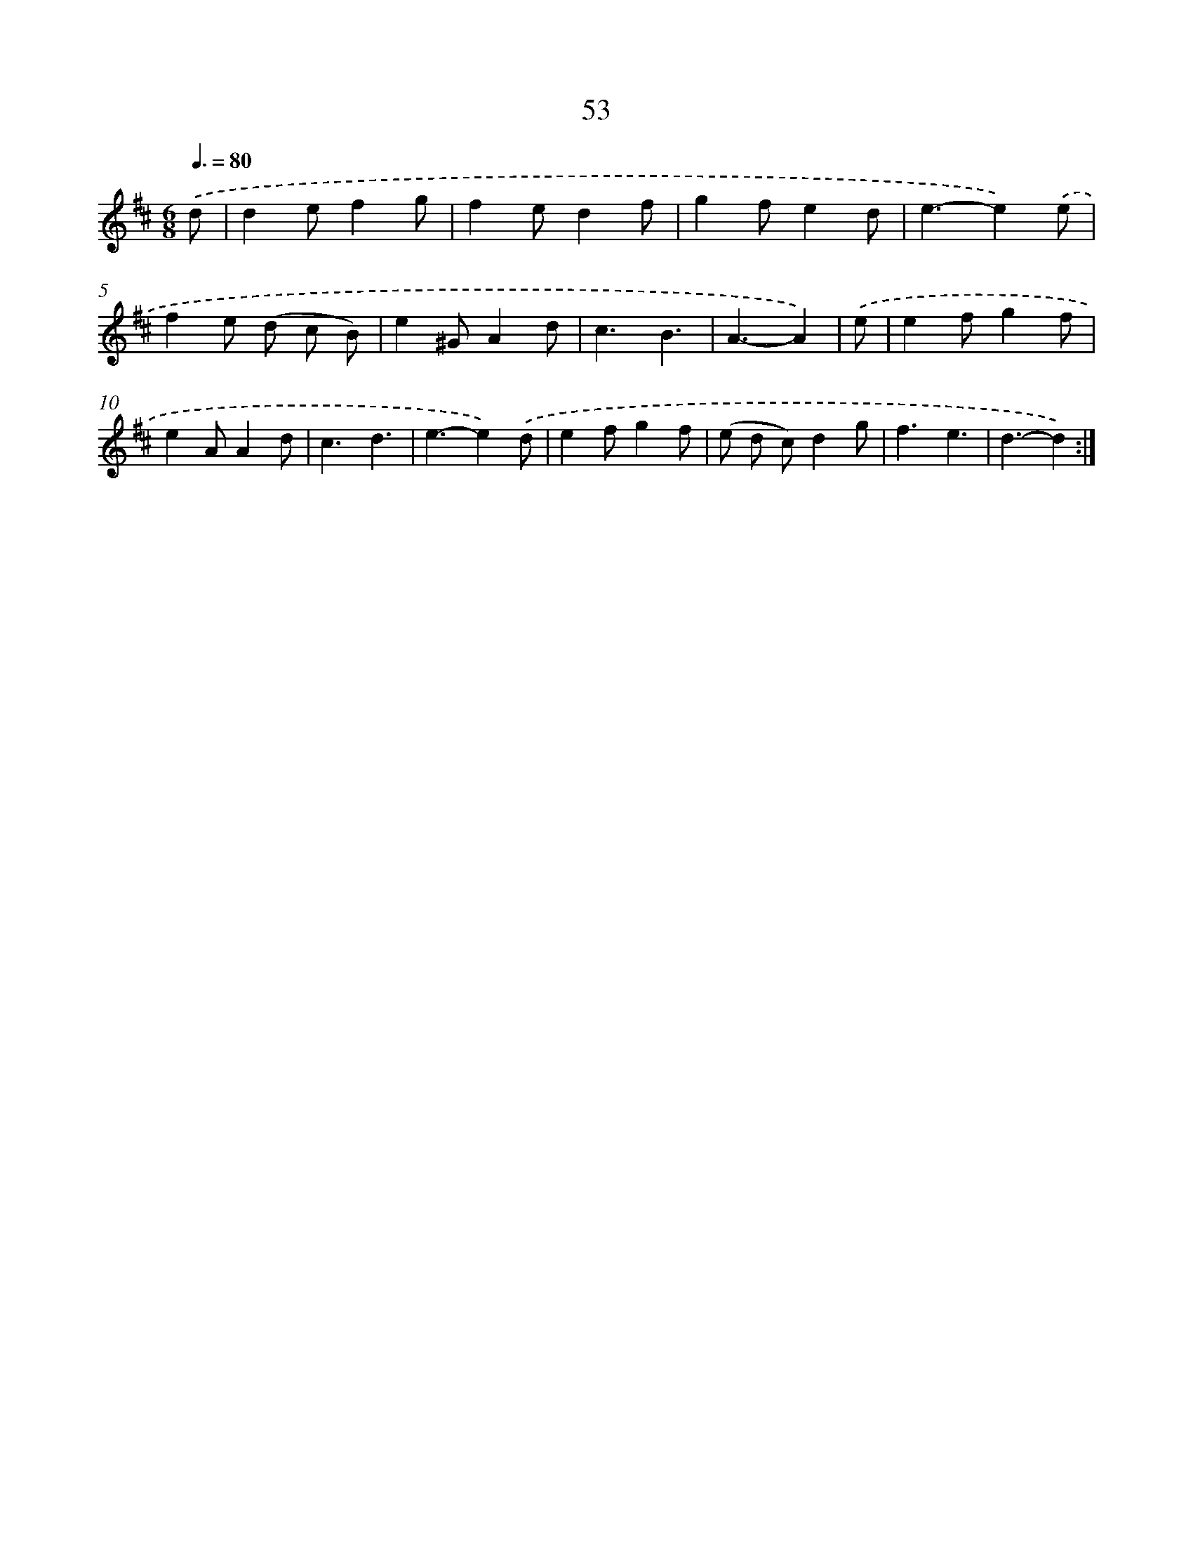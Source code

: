 X: 11243
T: 53
%%abc-version 2.0
%%abcx-abcm2ps-target-version 5.9.1 (29 Sep 2008)
%%abc-creator hum2abc beta
%%abcx-conversion-date 2018/11/01 14:37:13
%%humdrum-veritas 3820015792
%%humdrum-veritas-data 3532728756
%%continueall 1
%%barnumbers 0
L: 1/4
M: 6/8
Q: 3/8=80
K: D clef=treble
.('d/ [I:setbarnb 1]|
de/fg/ |
fe/df/ |
gf/ed/ |
e3/-e).('e/ |
fe/ (d/ c/ B/) |
e^G/Ad/ |
c3/B3/ |
A3/-A) |
.('e/ [I:setbarnb 9]|
ef/gf/ |
eA/Ad/ |
c3/d3/ |
e3/-e).('d/ |
ef/gf/ |
(e/ d/ c/)dg/ |
f3/e3/ |
d3/-d) :|]
